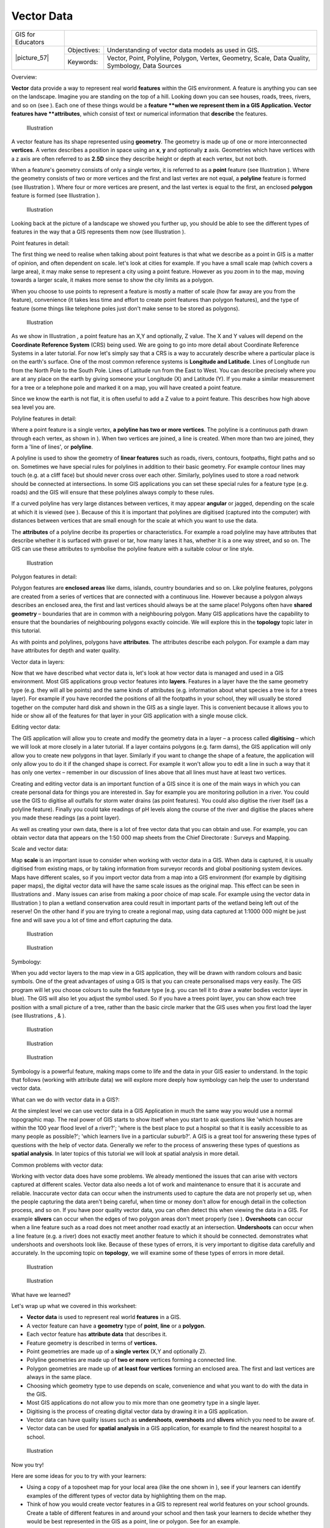 
***********
Vector Data
***********

+-------------------+-------------+--------------------------------------------------------------------------------------------------+
| GIS for Educators |                                                                                                                |
+-------------------+-------------+--------------------------------------------------------------------------------------------------+
| \|picture_57\|    | Objectives: | Understanding of vector data models as used in GIS.                                              |
+                   +-------------+--------------------------------------------------------------------------------------------------+
|                   | Keywords:   | Vector, Point, Polyline, Polygon, Vertex, Geometry, Scale, Data Quality, Symbology, Data Sources |
+-------------------+-------------+--------------------------------------------------------------------------------------------------+

Overview:

**Vector** data provide a way to represent real world **features** within the GIS environment.
A feature is anything you can see on the landscape.
Imagine you are standing on the top of a hill.
Looking down you can see houses, roads, trees, rivers, and so on (see  ).
Each one of these things would be a **feature **when we represent them in a GIS Application.
Vector features have **attributes**, which consist of text or numerical information that **describe** the features.

.. figure:: /static/gentle_gis_introduction/picture_65.jpg

   Illustration 

A vector feature has its shape represented using **geometry**.
The geometry is made up of one or more interconnected **vertices**.
A vertex describes a position in space using an **x**, **y** and optionally **z** axis.
Geometries which have vertices with a z axis are often referred to as **2.5D** since they describe height or depth at each vertex, but not both.

When a feature's geometry consists of only a single vertex, it is referred to as a **point** feature (see Illustration  ).
Where the geometry consists of two or more vertices and the first and last vertex are not equal, a **polyline** feature is formed (see Illustration  ).
Where four or more vertices are present, and the last vertex is equal to the first, an enclosed **polygon** feature is formed (see Illustration  ).

.. figure:: /static/gentle_gis_introduction/picture_33.png

   Illustration 

Looking back at the picture of a landscape we showed you further up, you should be able to see the different types of features in the way that a GIS represents them now (see Illustration  ).

Point features in detail:

The first thing we need to realise when talking about point features is that what we describe as a point in GIS is a matter of opinion, and often dependent on scale.
let's look at cities for example.
If you have a small scale map (which covers a large area), it may make sense to represent a city using a point feature.
However as you zoom in to the map, moving towards a larger scale, it makes more sense to show the city limits as a polygon.

When you choose to use points to represent a feature is mostly a matter of scale (how far away are you from the feature), convenience (it takes less time and effort to create point features than polygon features), and the type of feature (some things like telephone poles just don't make sense to be stored as polygons).

.. figure:: /static/gentle_gis_introduction/picture_28.jpg

   Illustration 

As we show in Illustration , a point feature has an X,Y and optionally, Z value.
The X and Y values will depend on the **Coordinate Reference System** (CRS) being used.
We are going to go into more detail about Coordinate Reference Systems in a later tutorial.
For now let's simply say that a CRS is a way to accurately describe where a particular place is on the earth's surface.
One of the most common reference systems is **Longitude and Latitude**.
Lines of Longitude run from the North Pole to the South Pole.
Lines of Latitude run from the East to West.
You can describe precisely where you are at any place on the earth by giving someone your Longitude (X) and Latitude (Y).
If you make a similar measurement for a tree or a telephone pole and marked it on a map, you will have created a point feature.


Since we know the earth is not flat, it is often useful to add a Z value to a point feature.
This describes how high above sea level you are.


Polyline features in detail:

Where a point feature is a single vertex, **a polyline has two or more vertices**.
The polyline is a continuous path drawn through each vertex, as shown in  ).
When two vertices are joined, a line is created.
When more than two are joined, they form a 'line of lines', or **polyline**.

A polyline is used to show the geometry of **linear features** such as roads, rivers, contours, footpaths, flight paths and so on.
Sometimes we have special rules for polylines in addition to their basic geometry.
For example contour lines may touch (e.g. at a cliff face) but should never cross over each other.
Similarly, polylines used to store a road network should be connected at intersections.
In some GIS applications you can set these special rules for a feature type (e.g. roads) and the GIS will ensure that these polylines always comply to these rules.

If a curved polyline has very large distances between vertices, it may appear **angular** or jagged, depending on the scale at which it is viewed (see  ).
Because of this it is important that polylines are digitised (captured into the computer) with distances between vertices that are small enough for the scale at which you want to use the data.

The **attributes** of a polyline decribe its properties or characteristics.
For example a road polyline may have attributes that describe whether it is surfaced with gravel or tar, how many lanes it has, whether it is a one way street, and so on.
The GIS can use these attributes to symbolise the polyline feature with a suitable colour or line style.

.. figure:: /static/gentle_gis_introduction/picture_72.png

   Illustration 

Polygon features in detail:

Polygon features are **enclosed areas** like dams, islands, country boundaries and so on.
Like polyline features, polygons are created from a series of vertices that are connected with a continuous line.
However because a polygon always describes an enclosed area, the first and last vertices should always be at the same place! Polygons often have **shared geometry** – boundaries that are in common with a neighbouring polygon.
Many GIS applications have the capability to ensure that the boundaries of neighbouring polygons exactly coincide.
We will explore this in the **topology** topic later in this tutorial.

As with points and polylines, polygons have **attributes**.
The attributes describe each polygon.
For example a dam may have attributes for depth and water quality.


Vector data in layers:

Now that we have described what vector data is, let's look at how vector data is managed and used in a GIS environment.
Most GIS applications group vector features into **layers**.
Features in a layer have the the same geometry type (e.g. they will all be points) and the same kinds of attributes (e.g. information about what species a tree is for a trees layer).
For example if you have recorded the positions of all the footpaths in your school, they will usually be stored together on the computer hard disk and shown in the GIS as a single layer.
This is convenient because it allows you to hide or show all of the features for that layer in your GIS application with a single mouse click.

Editing vector data:

The GIS application will allow you to create and modify the geometry data in a layer – a process called **digitising** – which we will look at more closely in a later tutorial.
If a layer contains polygons (e.g. farm dams), the GIS application will only allow you to create new polygons in that layer.
Similarly if you want to change the shape of a feature, the application will only allow you to do it if the changed shape is correct.
For example it won't allow you to edit a line in such a way that it has only one vertex – remember in our discussion of lines above that all lines must have at least two vertices.

Creating and editing vector data is an important function of a GIS since it is one of the main ways in which you can create personal data for things you are interested in.
Say for example you are monitoring pollution in a river.
You could use the GIS to digitise all outfalls for storm water drains (as point features).
You could also digitise the river itself (as a polyline feature).
Finally you could take readings of pH levels along the course of the river and digitise the places where you made these readings (as a point layer).


As well as creating your own data, there is a lot of free vector data that you can obtain and use.
For example, you can obtain vector data that appears on the 1:50 000 map sheets from the Chief Directorate : Surveys and Mapping.

Scale and vector data:

Map **scale** is an important issue to consider when working with vector data in a GIS.
When data is captured, it is usually digitised from existing maps, or by taking information from surveyor records and global positioning system devices.
Maps have different scales, so if you import vector data from a map into a GIS environment (for example by digitising paper maps), the digital vector data will have the same scale issues as the original map.
This effect can be seen in Illustrations  and  . Many issues can arise from making a poor choice of map scale.
For example using the vector data in Illustration  ) to plan a wetland conservation area could result in important parts of the wetland being left out of the reserve! On the other hand if you are trying to create a regional map, using data captured at 1:1000 000 might be just fine and will save you a lot of time and effort capturing the data.

.. figure:: /static/gentle_gis_introduction/picture_9.png

   Illustration 

.. figure:: /static/gentle_gis_introduction/picture_25.png

   Illustration 

Symbology:

When you add vector layers to the map view in a GIS application, they will be drawn with random colours and basic symbols.
One of the great advantages of using a GIS is that you can create personalised maps very easily.
The GIS program will let you choose colours to suite the feature type (e.g. you can tell it to draw a water bodies vector layer in blue).
The GIS will also let you adjust the symbol used.
So if you have a trees point layer, you can show each tree position with a small picture of a tree, rather than the basic circle marker that the GIS uses when you first load the layer (see Illustrations , &  ).

.. figure:: /static/gentle_gis_introduction/picture_84.png

   Illustration 

.. figure:: /static/gentle_gis_introduction/picture_68.png

   Illustration 

.. figure:: /static/gentle_gis_introduction/picture_23.png

   Illustration 

Symbology is a powerful feature, making maps come to life and the data in your GIS easier to understand.
In the topic that follows (working with attribute data) we will explore more deeply how symbology can help the user to understand vector data.

What can we do with vector data in a GIS?:

At the simplest level we can use vector data in a GIS Application in much the same way you would use a normal topographic map.
The real power of GIS starts to show itself when you start to ask questions like 'which houses are within the 100 year flood level of a river?'; 'where is the best place to put a hospital so that it is easily accessible to as many people as possible?'; 'which learners live in a particular suburb?'.
A GIS is a great tool for answering these types of questions with the help of vector data.
Generally we refer to the process of answering these types of questions as **spatial analysis**.
In later topics of this tutorial we will look at spatial analysis in more detail.

Common problems with vector data:

Working with vector data does have some problems.
We already mentioned the issues that can arise with vectors captured at different scales.
Vector data also needs a lot of work and maintenance to ensure that it is accurate and reliable.
Inaccurate vector data can occur when the instruments used to capture the data are not properly set up, when the people capturing the data aren't being careful, when time or money don't allow for enough detail in the collection process, and so on.
If you have poor quality vector data, you can often detect this when viewing the data in a GIS.
For example **slivers** can occur when the edges of two polygon areas don't meet properly (see  ).
**Overshoots** can occur when a line feature such as a road does not meet another road exactly at an intersection.
**Undershoots** can occur when a line feature (e.g. a river) does not exactly meet another feature to which it should be connected.
demonstrates what undershoots and overshoots look like.
Because of these types of errors, it is very important to digitise data carefully and accurately.
In the upcoming topic on **topology**, we will examine some of these types of errors in more detail.

.. figure:: /static/gentle_gis_introduction/picture_98.png

   Illustration 

.. figure:: /static/gentle_gis_introduction/picture_64.png

   Illustration 

What have we learned?

Let's wrap up what we covered in this worksheet:

- **Vector data** is used to represent real world **features** in a GIS.

- A vector feature can have a **geometry** type of **point**, **line** or a **polygon**.

- Each vector feature has **attribute data** that describes it.

- Feature geometry is described in terms of **vertices.**

- Point geometries are made up of a **single vertex** (X,Y and optionally Z).

- Polyline geometries are made up of **two or more** vertices forming a connected line.

- Polygon geometries are made up of **at least four vertices** forming an enclosed area.
  The first and last vertices are always in the same place.

- Choosing which geometry type to use depends on scale, convenience and what you want to do with the data in the GIS.

- Most GIS applications do not allow you to mix more than one geometry type in a single layer.

- Digitising is the process of creating digital vector data by drawing it in a GIS application.

- Vector data can have quality issues such as **undershoots**, **overshoots** and **slivers** which you need to be aware of.

- Vector data can be used for **spatial analysis** in a GIS application, for example to find the nearest hospital to a school.

.. figure:: /static/gentle_gis_introduction/picture_73.png

   Illustration 

Now you try!

Here are some ideas for you to try with your learners:

- Using a copy of a toposheet map for your local area (like the one shown in  ), see if your learners can identify examples of the different types of vector data by highlighting them on the map.

- Think of how you would create vector features in a GIS to represent real world features on your school grounds.
  Create a table of different features in and around your school and then task your learners to decide whether they would be best represented in the GIS as a point, line or polygon.
  See   for an example.

.. figure:: /static/gentle_gis_introduction/picture_59.png

   Illustration 

+----------------------------------------+------------------------+
| Real world feature                     | Suitable Geometry Type |
+----------------------------------------+------------------------+
| The school flagpole                    |                        |
+----------------------------------------+------------------------+
| The soccer field                       |                        |
+----------------------------------------+------------------------+
| The footpaths in and around the school |                        |
+----------------------------------------+------------------------+
| Places where taps are located          |                        |
+----------------------------------------+------------------------+
| Etc.                                   |                        |
+----------------------------------------+------------------------+

Table : Create a table like this (leaving the geometry type column empty) and ask your learners to decide on suitable geometry types.

Something to think about:

If you don't have a computer available, you can use a toposheet and transparency sheets to show your learners about vector data.

Further reading:

The QGIS User Guide also has more detailed information on working with vector data in QGIS.

What's next?

In the section that follows we will take a closer look at **attribute data** to see how it can be used to describe vector features.
